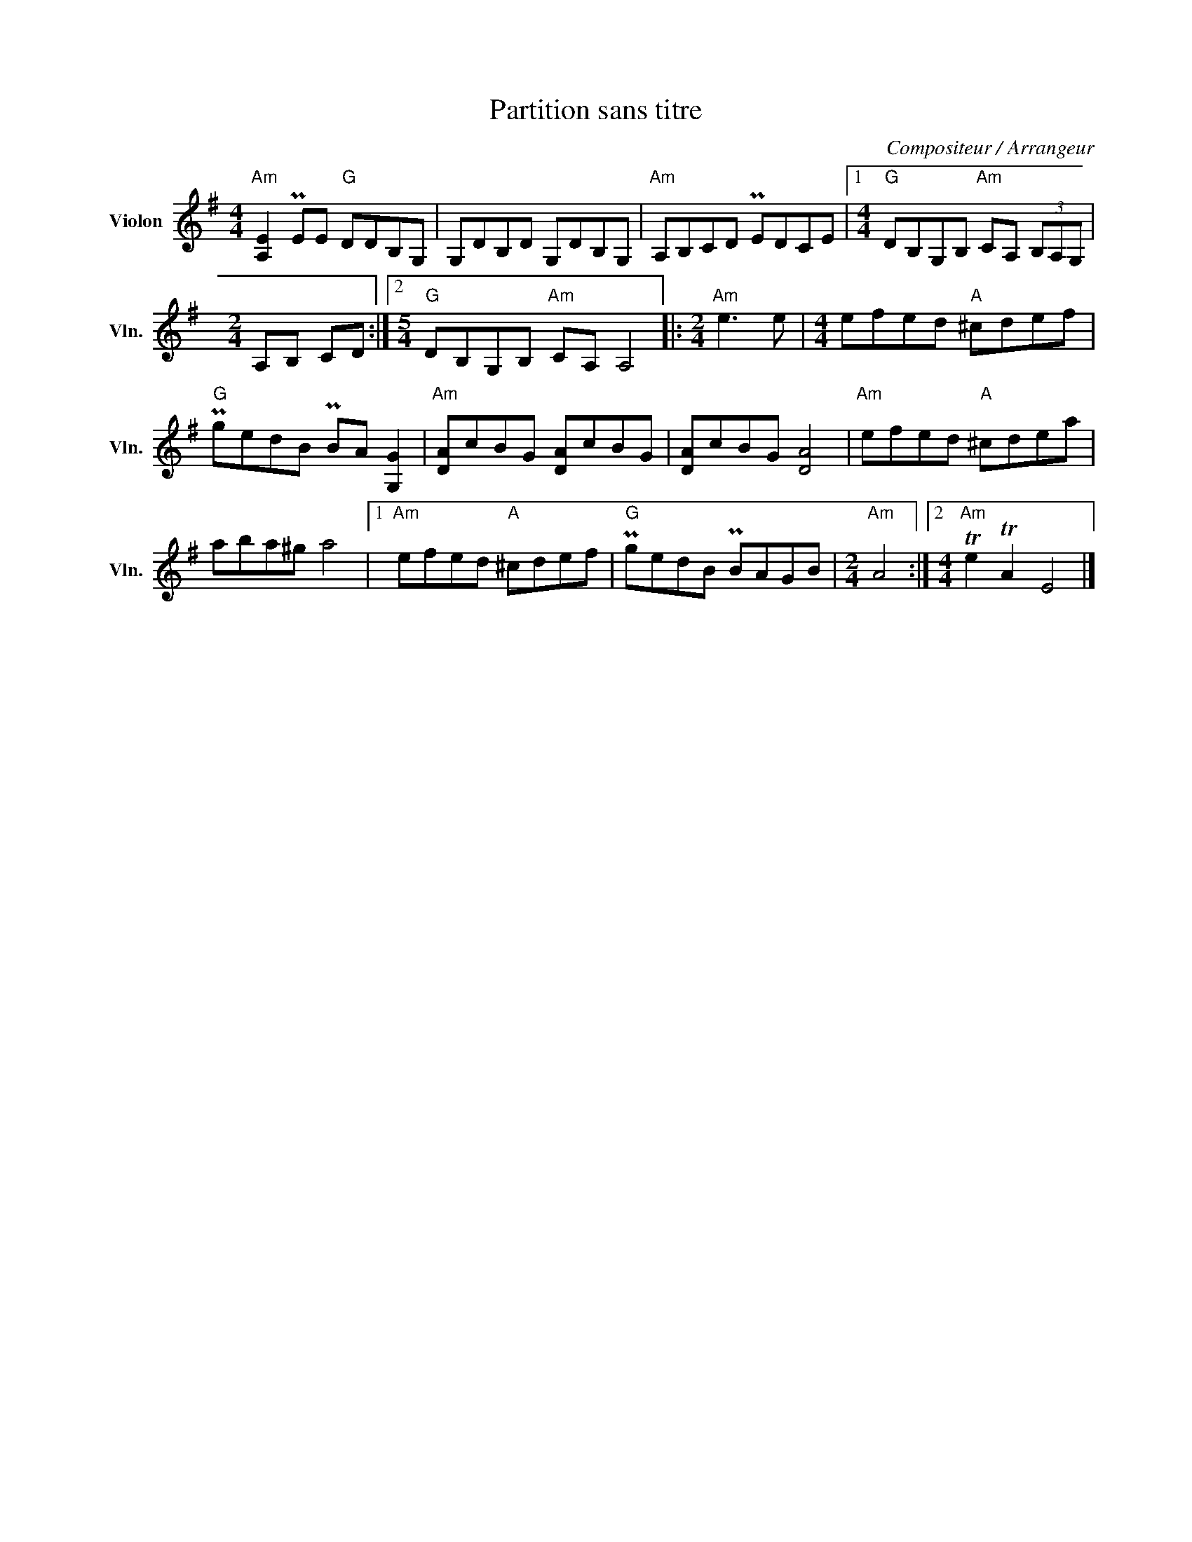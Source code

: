 X:1
T:Partition sans titre
C:Compositeur / Arrangeur
L:1/8
M:4/4
I:linebreak $
K:G
V:1 treble nm="Violon" snm="Vln."
V:1
"Am" [A,E]2 PEE"G" DDB,G, | G,DB,D G,DB,G, |"Am" A,B,CD PEDCE |1 %3
[M:4/4]"G" DB,G,B,"Am" CA, (3B,A,G, |[M:2/4] A,B, CD :|2[M:5/4]"G" DB,G,B,"Am" CA, A,4 |: %6
[M:2/4]"Am" e3 e |[M:4/4] efed"A" ^cdef |"G" PgedB PBA [G,G]2 |"Am" [DA]cBG [DA]cBG | %10
 [DA]cBG [DA]4 |"Am" efed"A" ^cdea | aba^g a4 |1"Am" efed"A" ^cdef |"G" PgedB PBAGB | %15
[M:2/4]"Am" A4 :|2[M:4/4]"Am" Te2 TA2 E4 |] %17
